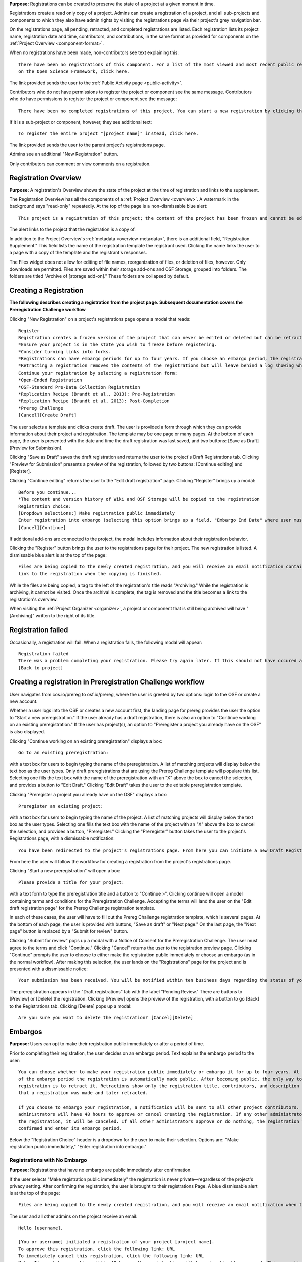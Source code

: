 **Purpose:** Registrations can be created to preserve the state of a project at a given moment in time.

Registrations create a read only copy of a project. Admins can create a registration of a project, and all sub-projects and components
to which they also have admin rights by visiting the registrations page via their project's grey navigation bar.

On the registrations page, all pending, retracted, and completed registrations are listed. Each registration lists its project name,
registration date and time, contributors, and contributions, in the same format as provided for components on the
:ref:`Project Overview <component-format>`.

When no registrations have been made, non-contributors see text explaining this::

    There have been no registrations of this component. For a list of the most viewed and most recent public registrations
    on the Open Science Framework, click here.

The link provided sends the user to the :ref:`Public Activity page <public-activity>`.

Contributors who do not have permissions to register the project or component see the same message. Contributors who do have permissions to register the project or component see the message:: 

    There have been no completed registrations of this project. You can start a new registration by clicking the “New Registration” button, and you have the option of saving as a draft registration before submission. For a list of the most viewed and most recent public registrations on the Open Science Framework, click here.

If it is a sub-project or component, however, they see additional text::

    To register the entire project "[project name]" instead, click here.

The link provided sends the user to the parent project's registrations page.

Admins see an additional "New Registration" button.

Only contributors can comment or view comments on a registration.

Registration Overview
---------------
**Purpose:** A registration's Overview shows the state of the project at the time of registration and links to the supplement.

The Registration Overview has all the components of a :ref:`Project Overview <overview>`. A watermark in the background
says "read-only" repeatedly. At the top of the page is a non-dismissable blue alert::

    This project is a registration of this project; the content of the project has been frozen and cannot be edited.

The alert links to the project that the registration is a copy of.

In addition to the Project Overview's :ref:`metadata <overview-metadata>`, there is an additional field, "Registration Supplement."
This field lists the name of the registration template the registrant used. Clicking the name links the user to a page with
a copy of the template and the registrant's responses.

The Files widget does not allow for editing of file names, reorganization of files, or deletion of files, however. Only
downloads are permitted. Files are saved within their storage add-ons and OSF Storage, grouped into folders. The folders are
titled "Archive of [storage add-on]." These folders are collapsed by default.


Creating a Registration
-----------------

**The following describes creating a registration from the project page. Subsequent documentation covers the Preregistration Challenge workflow**


Clicking "New Registration" on a project's registrations page opens a modal that reads::

    Register
    Registration creates a frozen version of the project that can never be edited or deleted but can be retracted. Your original project remains editable but will now have the registration linked to it. Things to know about registration:
    *Ensure your project is in the state you wish to freeze before registering.
    *Consider turning links into forks.
    *Registrations can have embargo periods for up to four years. If you choose an embargo period, the registration will automatically become public when the embargo expires.
    *Retracting a registration removes the contents of the registrations but will leave behind a log showing when the registration was created and retracted.
    Continue your registration by selecting a registration form:
    *Open-Ended Registration
    *OSF-Standard Pre-Data Collection Registration
    *Replication Recipe (Brandt et al., 2013): Pre-Registration
    *Replication Recipe (Brandt et al, 2013): Post-Completion
    *Prereg Challenge
    [Cancel][Create Draft]

The user selects a template and clicks create draft. The user is provided a form through which they can provide information about their project and
registration. The template may be one page or many pages. At the bottom of each page, the user is presented with the date and time the draft registration was last saved, and two buttons: [Save as Draft][Preview for Submission]. 

Clicking "Save as Draft" saves the draft registration and returns the user to the project's Draft Registrations tab. 
Clicking "Preview for Submission" presents a preview of the registration, followed by two buttons: [Continue editing] and [Register]. 

Clicking "Continue editing" returns the user to the "Edit draft registration" page. 
Clicking "Register" brings up a modal::

    Before you continue...
    *The content and version history of Wiki and OSF Storage will be copied to the registration 
    Registration choice: 
    [Dropdown selections:] Make registration public immediately
    Enter registration into embargo (selecting this option brings up a field, "Embargo End Date" where user must select date to embargo)
    [Cancel][Continue]

If additional add-ons are connected to the project, the modal includes information about their registration behavior.

Clicking the "Register" button brings the user to the registrations page for their project. The new registration is listed.
A dismissable blue alert is at the top of the page::

    Files are being copied to the newly created registration, and you will receive an email notification containing a
    link to the registration when the copying is finished.

While the files are being copied, a tag to the left of the registration's title reads "Archiving." While the registration
is archiving, it cannot be visited. Once the archival is complete, the tag is removed and the title becomes a link to the
registration's overview.

When visiting the :ref:`Project Organizer <organizer>`, a project or component that is still being archived will have "[Archiving]"
written to the right of its title.

Registration failed
-----------------
Occasionally, a registration will fail. When a registration fails, the following modal will appear::

    Registration failed
    There was a problem completing your registration. Please try again later. If this should not have occured and the issue persists, please report it to support@osf.io. 
    [Back to project]

Creating a registration in Preregistration Challenge workflow
------------
User navigates from cos.io/prereg to osf.io/prereg, where the user is greeted by two options: login to the OSF or create a new account. 

Whether a user logs into the OSF or creates a new account first, the landing page for prereg provides the user the option to "Start a new preregistration." If the user already has a draft registration, there is also an option to "Continue working on an existing preregistration." If the user has project(s), an option to "Preregister a project you already have on the OSF" is also displayed. 

Clicking "Continue working on an existing preregistration" displays a box::
    
    Go to an existing preregistration:

with a text box for users to begin typing the name of the preregistration. A list of matching projects will display below the text box as the user types. Only draft preregistrations that are using the Prereg Challenge template will populare this list. Selecting one fills the text box with the name of the preregistration with an "X" above the box to cancel the selection, and provides a button to "Edit Draft." Clicking "Edit Draft" takes the user to the editable preregistration template.

Clicking "Preregister a project you already have on the OSF" displays a box::

    Preregister an existing project:

with a text box for users to begin typing the name of the project. A list of matching projects will display below the text box as the user types. Selecting one fills the text box with the name of the project with an "X" above the box to cancel the selection, and provides a button, "Preregister." Clicking the "Preregister" button takes the user to the project's Registrations page, with a dismissable notification::

    You have been redirected to the project's registrations page. From here you can initiate a new Draft Registration to complete the registration process. 

From here the user will follow the workflow for creating a registration from the project's registrations page. 

Clicking "Start a new preregistration" will open a box::
    
    Please provide a title for your project:

with a text form to type the preregistration title and a button to "Continue >". Clicking continue will open a model containing terms and conditions for the Preregistration Challenge. Accepting the terms will land the user on the "Edit draft registration page" for the Prereg Challenge registration template. 

In each of these cases, the user will have to fill out the Prereg Challenge registration template, which is several pages. At the bottom of each page, the user is provided with buttons, "Save as draft" or "Next page." On the last page, the "Next page" button is replaced by a "Submit for review" button. 

Clicking "Submit for review" pops up a modal with a Notice of Consent for the Preregistration Challenge. The user must agree to the terms and click "Continue." Clicking "Cancel" returns the user to the registration preview page. Clicking "Continue" prompts the user to choose to either make the registration public immediately or choose an embargo (as in the normal workflow). After making this selection, the user lands on the "Registrations" page for the project and is presented with a dissmissable notice::

    Your submission has been received. You will be notified within ten business days regarding the status of your submission. If you have questions, you may contact us at prereg@cos.io. 

The preregistration appears in the "Draft registrations" tab with the label "Pending Review." There are buttons to [Preview] or [Delete] the registration. Clicking [Preview] opens the preview of the registration, with a button to go [Back] to the Registrations tab. Clicking [Delete] pops up a modal:: 
    
    Are you sure you want to delete the registration? [Cancel][Delete]


Embargos
------------
**Purpose:** Users can opt to make their registration public immediately or after a period of time.

Prior to completing their registration, the user decides on an embargo period. Text explains the embargo period to the user::

    You can choose whether to make your registration public immediately or embargo it for up to four years. At the end
    of the embargo period the registration is automatically made public. After becoming public, the only way to remove a
    registration is to retract it. Retractions show only the registration title, contributors, and description to indicate
    that a registration was made and later retracted.

    If you choose to embargo your registration, a notification will be sent to all other project contributors. Other
    administrators will have 48 hours to approve or cancel creating the registration. If any other administrator rejects
    the registration, it will be canceled. If all other administrators approve or do nothing, the registration will be
    confirmed and enter its embargo period.

Below the "Registration Choice" header is a dropdown for the user to make their selection. Options are: "Make registration
public immediately," "Enter registration into embargo."

Registrations with No Embargo
^^^^^^^^^^^^^^^^
**Purpose:** Registrations that have no embargo are public immediately after confirmation.

If the user selects "Make registration public immediately" the registration is never private—regardless of the project's
privacy setting. After confirming the registration, the user is brought to their registrations Page. A blue dismissable alert
is at the top of the page::

    Files are being copied to the newly created registration, and you will receive an email notification when the copying is finished.

The user and all other admins on the project receive an email::

    Hello [username],

    [You or username] initiated a registration of your project [project name].
    To approve this registration, click the following link: URL
    To immediately cancel this registration, click the following link: URL
    Note: If you take no action within 48 hours, the registration will be automatically approved. This operation is irreversible.

    Sincerely yours,

    The OSF Robots

Clicking to approve the registration brings the user to the registration's overview. There, a green dismissable alert is
at the top of the page::

    Your registration approval has been accepted.

Clicking to disapprove the registration brings the user to the project's overview. There, a green dismissable alert is
at the top of the page::

    Your disapproval has been accepted and the registration has been cancelled.

Non-admins also receive an email notifying them of the registration::

    Hello [username],

    We just wanted to let you know that [registrant username] has initiated the following pending registration: URL

    Sincerely yours,

    The OSF Robots

Clicking the link brings the user to the registration with the following alert at the top of the page::

    This project is currently pending registration, awaiting approval from project administrators. This registration will
    be final and enter the embargo period when all project administrators approve the registration or 48 hours pass,
    whichever comes first. [Cancel Registration]

The Cancel Registration button appears only for Project Administrators. If no action is taken by any administrator, the registration is approved. The Cancel Registration button appears only for Project Administrators.

If a user attempts to visit a link to or approve a cancelled registration, they are brought to a page that reads::

    Resource Deleted
    This resource has been deleted

.. todo:: after fixed, log what happens if you try to cancel an approved registration

Before a registration has been approved or cancelled, the registrations page shows a tag to the left of the registration
that reads "Registration Pending." Visiting that registration also shows the tag to the left of the components titles on the
overview page.

Prior to a registration's approval, the privacy settings from the registered project and its components apply. After approval,
the entirety of the registration is public.

Registrations with an Embargo
^^^^^^^^^^^^^^
**Purpose:** Embargo periods allow the user to keep a registration private for a limited period of time.

Selecting "Enter registration into embargo" opens another text field below the dropdown titled "Embargo end date." Clicking
into the text field opens a calendar widget for the user to select a date for the conclusion of the embargo. On the selected date,
the registration will become public.

The date selected must be more than two days in the future but cannot be greater than four years away. If the user attempts to
select a date not within the appropriate range, after attempting to confirm their registration the calendar widget is opened
and a dismissable yellow growlbox alert shows at the top right of the page::

    Invalid embargo end date
    Please choose a date more than two days, but less than four years, from today.

After confirming the registration, the user is brought back to the registrations page for the registered project. A blue alert
is at the top of the page::

    Files are being copied to the newly created registration, and you will receive an email notification when the copying is finished.

If the registration was entered into an embargo period, a lock indicating that the project is private appears to the left
of the title on the registration page. Before an admin approves the embargo, an additional tag reads "Pending Embargo."
These also appear to the left of component titles on the registration's overview. After the embargo is approved, the tag
reads "Embargoed" until the embargo period is concluded.

If a registration is embargoed, all admins on the project, including the registrant, receive an email::

    Hello [username],

    We just wanted to let you know that [username] has requested an embargoed registration for a project you administer.
    The proposed registration can be reviewed here: URL.
    If approved, a registration will be created for the project and it will remain private until it is retracted, manually
    made public, or the embargo end date has passed on [date].
    To approve this action click the following link: URL
    To disapprove this action, click the following link: URL
    Note: Clicking the disapproval link will immediately cancel the pending embargo and the registration will
    be deleted. If you neither approve nor disapprove the embargo within 48 hours from
    midnight tonight (EDT) the registration will remain private and enter into an embargoed state.

    Sincerely yours,

    The OSF Robots

Non-admins also receive an email::

    Hello [username],

    We just wanted to let you know that [registrant username] has requested an embargoed registration for a project you
    contribute to.
    If approved, a registration will be created for the project, viewable here: URL, and it will remain
    private until it is retracted, manually made public, or the embargo end date has passed on [date].

    Sincerely yours,

    The OSF Robots

Visiting the embargoed registration before it is approved shows a non-dismissable alert at the top of the page::

    This project is currently pending registration, awaiting approval from project administrators. This registration will
    be final and enter the embargo period when all project administrators approve the registration or 48 hours pass,
    whichever comes first. The embargo will keep the registration private until the embargo period ends. [Cancel Registration]

The Cancel Registration button appears only for Project Administrators.

After an embargo is enacted, a red non-dismissable alert is shown at the top of the page::

    This component is currently embargoed. It will remain private until its embargo date, [date], passes or an admin
    manually makes it public.

An admin can change the privacy setting on an embargoed project or components they are an admin on. If an admin clicks the
"Make Private" button, a modal appears::

    Warning
    Once a registration is made public, you will not be able to make the registration private again. After making the
    registration public, if you discover material in it that should have remained private, your only option will be to
    retract the registration. This will eliminate the registration, leaving only basic information of the project title,
    description, and contributors with a notice of retraction.
    [Cancel] [Make Public]

Public components or projects in an embargo cannot be made private.

After an embargo ends, the registration and its components are made public.

Retractions
---------------
**Purpose:** Retractions allow admins to make the contents of a registration private.

A registration that is not embargoed is public. Users cannot "undo" a registration or make its contents private, but admins
do have the option to retract the registration. To retract a registration the admin visits the registration's settings page.
Non-admins do not see the link to the Settings page.

Only the entirety of a registration can be retracted—individual components cannot be retracted. If an admin visits a component's
settings page to attempt to retract the registration of the individual component, a panel reads::

    Retract Registration
    Retracting children components of a registration is not allowed. Should you wish to retract this component, please
    retract its parent registration here.

Visiting the settings page of the parent registration shows a panel where the admin can retract the registration:

    Retract Registration
    Retracting a registration will remove its content from the OSF, but leave basic metadata behind. The title of a
    retracted registration and its contributor list will remain, as will justification or explanation of the retraction,
    should you wish to provide it. Retracted registrations will be marked with a retracted tag.
    [Retract Registration]

Clicking "Retract Registration" brings the user to a page where they must provide a justification::

    Retract Registration
    Retracting a registration will remove its content from the OSF, but leave basic metadata behind. The title of a retracted
    registration and its contributor list will remain, as will justification or explanation of the retraction, should you
    wish to provide it. Retracted registrations will be marked with a "retracted" tag. This action is irreversible.
    Please provide your justification for retracting this registration.

A text field allows the user to enter their reason for retracting the registration. No justification is required, however.

The user must then type the first word of the name of the project into an additional text field to continue.

After retracting the registration, they are brought to the registration's overview where a non-dismissable alert is visible at the top
of the page::

    This project is currently pending entering into a retracted state.

Visiting the settings shows, instead of the "Retract Registration" button, text that reads::

    This registration is already pending a retraction.

On the registrations page of the registered project, and next to the registered components titles on the registration's overview,
a tag reads "Pending Retraction."

Admins on the project receive a notification that the retraction has been initiated::

    Hello [username],

    We just wanted to let you know that [username] has initiated a retraction for the following registration: URL

    To approve this action click the following link: URL

    To disapprove this action, click the following link: URL

    Note: Clicking the disapproval link will immediately cancel the pending retraction. If you neither approve nor disapprove
    the retraction within 48 hours of midnight tonight (EDT) the registration will become retracted. This operation is irreversible.

    Sincerely yours,

    The OSF Robots

Non-admins also receive an email::

    Hello [username],

    We just wanted to let you know that [retractor username] has requested a retraction for the following registration: URL

    Sincerely yours,

    The OSF Robots

If an admin disapproves of the retraction, they are brought to the registration where a green dismissable alert is shown at the
top of the page::

    Your disapproval has been accepted and the retraction has been cancelled.

If an admin disapproves, but then an admin attempts to approve the retraction, they are brought to a pages that reads::

    Invalid Token
    This registration is not a pending retraction.

If an admin approves the retraction, they are brought to the retraction's page. At the top is a green dismissable alert::

    Your approval has been accepted.

Retraction pages show the registration's title, contributors, type of registration supplement (though no link to contents),
date of the project's creation, date of the registration, and description. At the top of the page is a red, non-dismissable alert
that reads::

    This project is a retracted registration of this project; the content of the project has been taken down for the reason(s) stated below.

Below the description is the "Justification for Retraction" section. The admin's justification is provided below the header. If
no justification was entered, the section reads::

    No justification provided during retraction.

No other options or widgets are shown on the page.

If a user visits the registered project's registrations page, the retracted registration is still listed, with a link to the
retraction page. A red tag to the left of the link reads "Retracted."

Retracted registrations are shown in search results of the OSF. To the right of their name, in the result, is "(Retracted Registration)."

DOIs and ARKs
------------------
**Purpose:** DOIs and ARKs can be issued to provide means of citation alternate to the OSF URL.

Public, meaning non-embargoed, registrations can be given DOIs and ARKs. To do so, admins visit the registration's page and
click the "Create DOI/ARK" link below the "Date Created" field. Clicking opens a modal::

    Create identifiers
    Are you sure you want to create a DOI and ARK for this project?
    [Cancel][Create]

Clicking "Create" turns the link to text that reads::

    Creating identifiers

After several seconds, the text changes again to read::

    Identifiers: DOI [DOI identifier] | ARK [ARK identifier]

Both identifiers link to an EZID page for the registration.

When a DOI has been created for a project, the citation widget updates to reflect the doi.org URL instead of the registration's osf.io
URL.


Registering with Add-ons
----------------
**Purpose:** The OSF can archive the contents of add-ons to include them in registrations.

Add-on contents can often be copied and included in registrations, but certain limits affect how complete this action is.

Draft figshare files cannot be copied. If a registration is begun for a project that contains draft figshare files, an alert is
shown to the user after they click the "Register" button::

    Before you continue...
    The figshare project settings test contains private content that we cannot copy to the registration. If this content
    is made public on figshare we should then be able to copy those files. You can view those files here.
    If you choose to continue with the registration at this time we will exclude the contents of any addons that are not copyable.
    These files will not appear in the final registration.
    [Cancel][Continue]

Continuing will register the project—no archive of the figshare files will be present.

If the figshare add-on contains only public figshare files, they will be copied and included in the registration.

No other add-on produces a similar warning during registration, though they are presented to the user in a final confirmation modal
before completing the registration.

Copies of the most recent version of all other add-ons will be present. OSF Storage maintains complete version history.